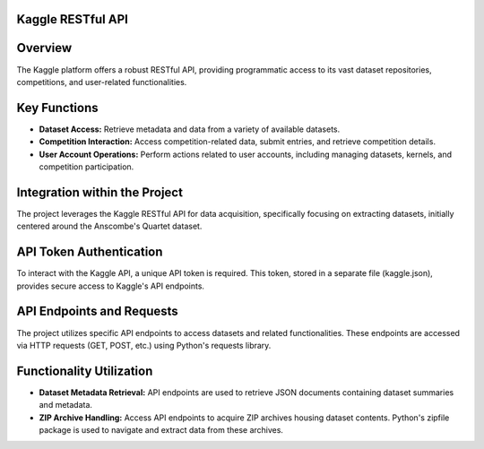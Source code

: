 Kaggle RESTful API
------------------

Overview
--------
The Kaggle platform offers a robust RESTful API, providing programmatic access to its vast dataset repositories, competitions, and user-related functionalities.

Key Functions
--------------
- **Dataset Access:** Retrieve metadata and data from a variety of available datasets.
- **Competition Interaction:** Access competition-related data, submit entries, and retrieve competition details.
- **User Account Operations:** Perform actions related to user accounts, including managing datasets, kernels, and competition participation.

Integration within the Project
------------------------------
The project leverages the Kaggle RESTful API for data acquisition, specifically focusing on extracting datasets, initially centered around the Anscombe's Quartet dataset.

API Token Authentication
------------------------
To interact with the Kaggle API, a unique API token is required. This token, stored in a separate file (kaggle.json), provides secure access to Kaggle's API endpoints.

API Endpoints and Requests
--------------------------
The project utilizes specific API endpoints to access datasets and related functionalities. These endpoints are accessed via HTTP requests (GET, POST, etc.) using Python's requests library.

Functionality Utilization
-------------------------
- **Dataset Metadata Retrieval:** API endpoints are used to retrieve JSON documents containing dataset summaries and metadata.
- **ZIP Archive Handling:** Access API endpoints to acquire ZIP archives housing dataset contents. Python's zipfile package is used to navigate and extract data from these archives.
